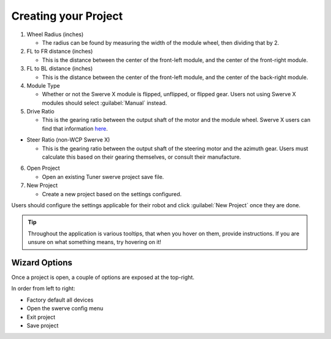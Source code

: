 Creating your Project
=====================

.. image:: images/swerve-creating-project.png
   :alt: Bounding box around the project creation wizard in Tuner X

#. Wheel Radius (inches)

   * The radius can be found by measuring the width of the module wheel, then dividing that by 2.

#. FL to FR distance (inches)

   * This is the distance between the center of the front-left module, and the center of the front-right module.

#. FL to BL distance (inches)

   * This is the distance between the center of the front-left module, and the center of the back-right module.

#. Module Type

   * Whether or not the Swerve X module is flipped, unflipped, or flipped gear. Users not using Swerve X modules should select :guilabel:`Manual` instead.

#. Drive Ratio

   * This is the gearing ratio between the output shaft of the motor and the module wheel. Swerve X users can find that information `here <https://docs.wcproducts.com/frc-build-system/gearboxes/swerve#drive-ratios>`__.

* Steer Ratio (non-WCP Swerve X)

  * This is the gearing ratio between the output shaft of the steering motor and the azimuth gear. Users must calculate this based on their gearing themselves, or consult their manufacture.

6. Open Project

   * Open an existing Tuner swerve project save file.

7. New Project

   * Create a new project based on the settings configured.

Users should configure the settings applicable for their robot and click :guilabel:`New Project` once they are done.

.. tip:: Throughout the application is various tooltips, that when you hover on them, provide instructions. If you are unsure on what something means, try hovering on it!

Wizard Options
--------------

Once a project is open, a couple of options are exposed at the top-right.

.. image:: images/swerve-wizard-options.png
   :alt: Picture of the factory default, config, exit project, and save project options.

In order from left to right:

* Factory default all devices
* Open the swerve config menu
* Exit project
* Save project
